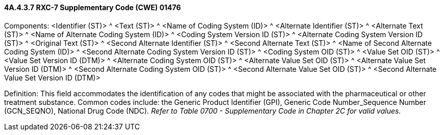 ==== 4A.4.3.7 RXC-7 Supplementary Code (CWE) 01476

Components: <Identifier (ST)> ^ <Text (ST)> ^ <Name of Coding System (ID)> ^ <Alternate Identifier (ST)> ^ <Alternate Text (ST)> ^ <Name of Alternate Coding System (ID)> ^ <Coding System Version ID (ST)> ^ <Alternate Coding System Version ID (ST)> ^ <Original Text (ST)> ^ <Second Alternate Identifier (ST)> ^ <Second Alternate Text (ST)> ^ <Name of Second Alternate Coding System (ID)> ^ <Second Alternate Coding System Version ID (ST)> ^ <Coding System OID (ST)> ^ <Value Set OID (ST)> ^ <Value Set Version ID (DTM)> ^ <Alternate Coding System OID (ST)> ^ <Alternate Value Set OID (ST)> ^ <Alternate Value Set Version ID (DTM)> ^ <Second Alternate Coding System OID (ST)> ^ <Second Alternate Value Set OID (ST)> ^ <Second Alternate Value Set Version ID (DTM)>

Definition: This field accommodates the identification of any codes that might be associated with the pharmaceutical or other treatment substance. Common codes include: the Generic Product Identifier (GPI), Generic Code Number_Sequence Number (GCN_SEQNO), National Drug Code (NDC)_._ _Refer to Table 0700 - Supplementary Code in Chapter 2C for valid values._

